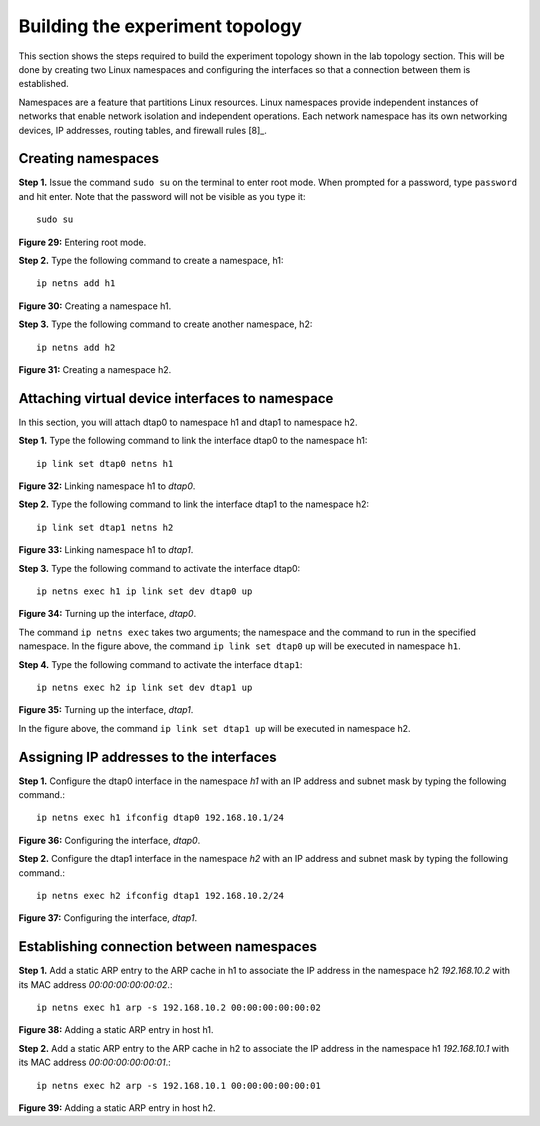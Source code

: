 Building the experiment topology
================================

This section shows the steps required to build the experiment topology shown in the lab topology section. 
This will be done by creating two Linux namespaces and configuring the interfaces so that a connection between 
them is established.

Namespaces are a feature that partitions Linux resources. Linux namespaces provide independent instances of 
networks that enable network isolation and independent operations. Each network namespace has its own networking 
devices, IP addresses, routing tables, and firewall rules [8]_.

.. _ref8:

Creating namespaces
+++++++++++++++++++

**Step 1.** Issue the command ``sudo su`` on the terminal to enter root mode. When prompted for a password, type 
``password`` and hit enter. Note that the password will not be visible as you type it::

    sudo su

.. image:: images/fig_29.png

**Figure 29:** Entering root mode.

**Step 2.** Type the following command to create a namespace, h1::

    ip netns add h1

.. image:: images/fig_30.png

**Figure 30:** Creating a namespace h1.

**Step 3.** Type the following command to create another namespace, h2::

    ip netns add h2

.. image:: images/fig_31.png

**Figure 31:** Creating a namespace h2.

Attaching virtual device interfaces to namespace
++++++++++++++++++++++++++++++++++++++++++++++++

In this section, you will attach dtap0 to namespace h1 and dtap1 to namespace h2.

**Step 1.** Type the following command to link the interface dtap0 to the namespace h1::

    ip link set dtap0 netns h1

.. image:: images/fig_32.png

**Figure 32:** Linking namespace h1 to *dtap0*.

**Step 2.** Type the following command to link the interface dtap1 to the namespace h2::

    ip link set dtap1 netns h2

.. image:: images/fig_33.png

**Figure 33:** Linking namespace h1 to *dtap1*.

**Step 3.** Type the following command to activate the interface dtap0::

    ip netns exec h1 ip link set dev dtap0 up

.. image:: images/fig_34.png

**Figure 34:** Turning up the interface, *dtap0*.

The command ``ip netns exec`` takes two arguments; the namespace and the command to run in 
the specified namespace. In the figure above, the command ``ip link set dtap0`` ``up`` will 
be executed in namespace ``h1``.

**Step 4.** Type the following command to activate the interface ``dtap1``::

    ip netns exec h2 ip link set dev dtap1 up

.. image:: images/fig_35.png

**Figure 35:** Turning up the interface, *dtap1*.

In the figure above, the command ``ip link set dtap1 up`` will be executed in namespace h2.

Assigning IP addresses to the interfaces
++++++++++++++++++++++++++++++++++++++++

**Step 1.** Configure the dtap0 interface in the namespace *h1* with an IP address and subnet mask 
by typing the following command.::

    ip netns exec h1 ifconfig dtap0 192.168.10.1/24

.. image:: images/fig_36.png

**Figure 36:** Configuring the interface, *dtap0*.

**Step 2.** Configure the dtap1 interface in the namespace *h2* with an IP address and subnet mask by 
typing the following command.::

    ip netns exec h2 ifconfig dtap1 192.168.10.2/24

.. image:: images/fig_37.png

**Figure 37:** Configuring the interface, *dtap1*.

Establishing connection between namespaces
++++++++++++++++++++++++++++++++++++++++++

**Step 1.** Add a static ARP entry to the ARP cache in h1 to associate the IP address in the namespace 
h2 *192.168.10.2* with its MAC address *00:00:00:00:00:02*.::

    ip netns exec h1 arp -s 192.168.10.2 00:00:00:00:00:02  

.. image:: images/fig_38.png

**Figure 38:** Adding a static ARP entry in host h1.

**Step 2.** Add a static ARP entry to the ARP cache in h2 to associate the IP address in the namespace 
h1 *192.168.10.1* with its MAC address *00:00:00:00:00:01*.::

    ip netns exec h2 arp -s 192.168.10.1 00:00:00:00:00:01

.. image:: images/fig_39.png

**Figure 39:** Adding a static ARP entry in host h2.
